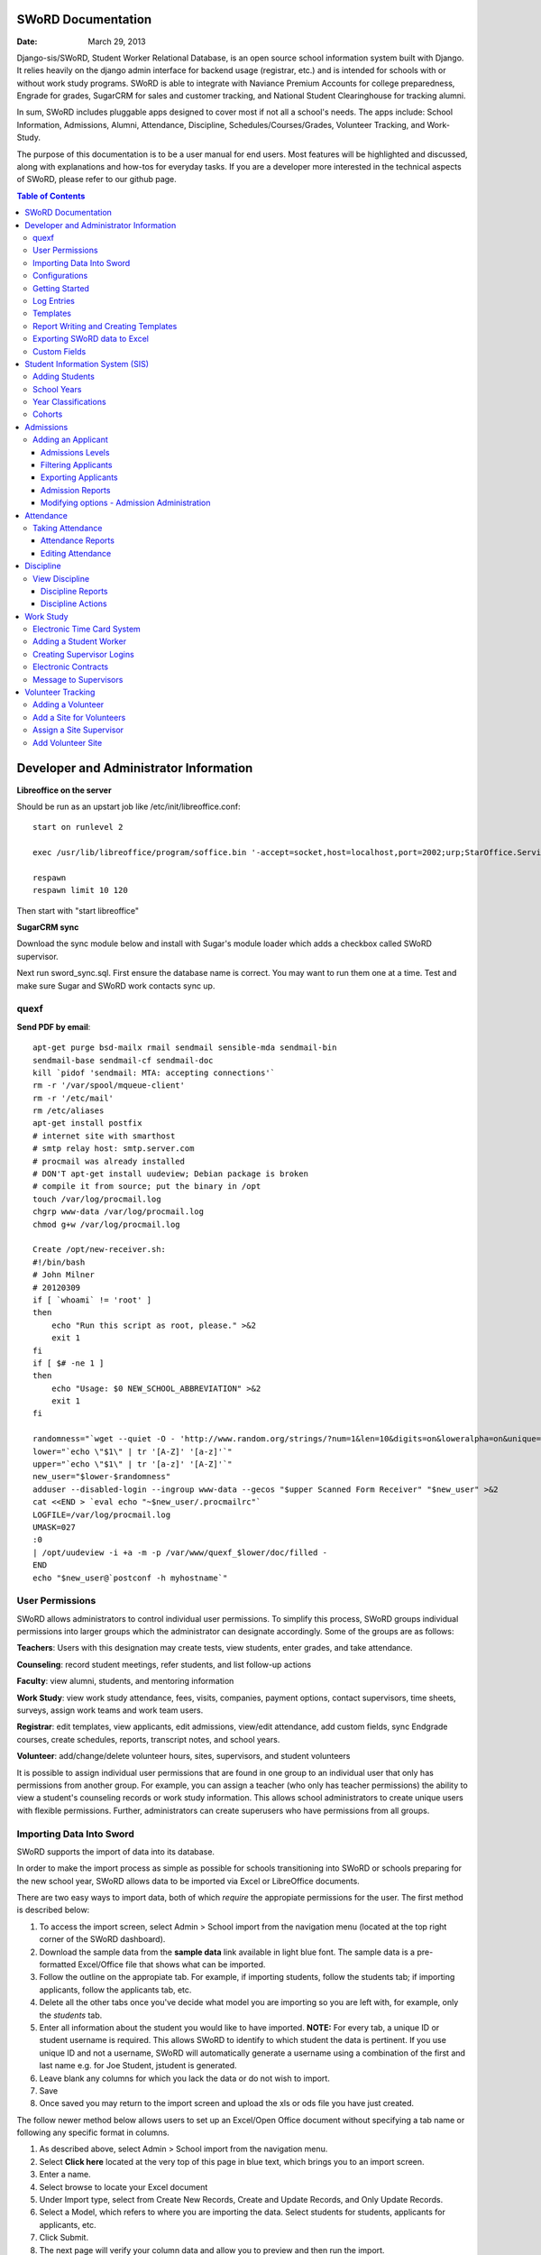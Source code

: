 =====================
SWoRD Documentation
=====================

:Date: March 29, 2013

Django-sis/SWoRD, Student Worker Relational Database, is an open source school information system built with Django. It relies heavily on the django admin interface for backend usage (registrar, etc.) and is intended for schools with or without work study programs. SWoRD is able to integrate with Naviance Premium Accounts for college preparedness, Engrade for grades, SugarCRM for sales and customer tracking, and National Student Clearinghouse for tracking alumni.

In sum, SWoRD includes pluggable apps designed to cover most if not all a school's needs. The apps include: School Information, Admissions, Alumni, Attendance, Discipline, Schedules/Courses/Grades, Volunteer Tracking, and Work-Study.

The purpose of this documentation is to be a user manual for end users. Most features will be highlighted and discussed, along with explanations and how-tos for everyday tasks. If you are a developer more interested in the technical aspects of SWoRD, please refer to our github page.

.. contents:: Table of Contents
=========================================
Developer and Administrator Information 
=========================================
**Libreoffice on the server**

Should be run as an upstart job like /etc/init/libreoffice.conf::

    start on runlevel 2

    exec /usr/lib/libreoffice/program/soffice.bin '-accept=socket,host=localhost,port=2002;urp;StarOffice.ServiceManager' -headless

    respawn
    respawn limit 10 120

Then start with "start libreoffice"

**SugarCRM sync**

Download the sync module below and install with Sugar's module loader which adds a checkbox called SWoRD supervisor.

Next run sword_sync.sql. First ensure the database name is correct. You may want to run them one at a time. Test and make sure Sugar and SWoRD work contacts sync up.

quexf
------
**Send PDF by email**::

    apt-get purge bsd-mailx rmail sendmail sensible-mda sendmail-bin
    sendmail-base sendmail-cf sendmail-doc
    kill `pidof 'sendmail: MTA: accepting connections'`
    rm -r '/var/spool/mqueue-client'
    rm -r '/etc/mail'
    rm /etc/aliases
    apt-get install postfix
    # internet site with smarthost
    # smtp relay host: smtp.server.com
    # procmail was already installed
    # DON'T apt-get install uudeview; Debian package is broken
    # compile it from source; put the binary in /opt
    touch /var/log/procmail.log
    chgrp www-data /var/log/procmail.log
    chmod g+w /var/log/procmail.log

    Create /opt/new-receiver.sh:
    #!/bin/bash
    # John Milner
    # 20120309
    if [ `whoami` != 'root' ]
    then
        echo "Run this script as root, please." >&2
        exit 1
    fi
    if [ $# -ne 1 ]
    then
        echo "Usage: $0 NEW_SCHOOL_ABBREVIATION" >&2
        exit 1
    fi 

    randomness="`wget --quiet -O - 'http://www.random.org/strings/?num=1&len=10&digits=on&loweralpha=on&unique=on&format=plain&rnd=new'`"
    lower="`echo \"$1\" | tr '[A-Z]' '[a-z]'`"
    upper="`echo \"$1\" | tr '[a-z]' '[A-Z]'`"
    new_user="$lower-$randomness"
    adduser --disabled-login --ingroup www-data --gecos "$upper Scanned Form Receiver" "$new_user" >&2
    cat <<END > `eval echo "~$new_user/.procmailrc"`
    LOGFILE=/var/log/procmail.log
    UMASK=027
    :0
    | /opt/uudeview -i +a -m -p /var/www/quexf_$lower/doc/filled -
    END
    echo "$new_user@`postconf -h myhostname`"

User Permissions
---------------------
SWoRD allows administrators to control individual user permissions. To simplify this process, SWoRD groups individual permissions into larger groups which the administrator can designate accordingly. Some of the groups are as follows:

**Teachers**: Users with this designation may create tests, view students, enter grades, and take attendance.

**Counseling**: record student meetings, refer students, and list follow-up actions

**Faculty**: view alumni, students, and mentoring information

**Work Study**: view work study attendance, fees, visits, companies, payment options, contact supervisors, time sheets, surveys, assign work teams and work team users.

**Registrar**: edit templates, view applicants, edit admissions, view/edit attendance, add custom fields, sync Endgrade courses, create schedules, reports, transcript notes, and school years.

**Volunteer**: add/change/delete volunteer hours, sites, supervisors, and student volunteers


It is possible to assign individual user permissions that are found in one group to an individual user that only has permissions from another group. For example, you can assign a teacher (who only has teacher permissions) the ability to view a student's counseling records or work study information. This allows school administrators to create unique users with flexible permissions. Further, administrators can create superusers who have permissions from all groups. 

Importing Data Into Sword
--------------------------
SWoRD supports the import of data into its database.

In order to make the import process as simple as possible for schools transitioning into SWoRD or schools preparing for the new school year, SWoRD allows data to be imported via Excel or LibreOffice documents.

There are two easy ways to import data, both of which *require* the appropiate permissions for the user. The first method is described below:

1. To access the import screen, select Admin > School import from the navigation menu (located at the top right corner of the SWoRD dashboard).
2. Download the sample data from the **sample data** link available in light blue font. The sample data is a pre-formatted Excel/Office file that shows what can be imported.
3. Follow the outline on the appropiate tab. For example, if importing students, follow the students tab; if importing applicants, follow the applicants tab, etc. 
4. Delete all the other tabs once you've decide what model you are importing so you are left with, for example, only the *students* tab.
5. Enter all information about the student you would like to have imported. **NOTE:** For every tab, a unique ID or student username is required. This allows SWoRD to identify to which student the data is pertinent. If you use unique ID and not a username, SWoRD will automatically generate a username using a combination of the first and last name e.g. for Joe Student, jstudent is generated.
6. Leave blank any columns for which you lack the data or do not wish to import.
7. Save
8. Once saved you may return to the import screen and upload the xls or ods file you have just created.

The follow newer method below allows users to set up an Excel/Open Office document without specifying a tab name or following any specific format in columns.

1. As described above, select Admin > School import from the navigation menu.
2. Select **Click here** located at the very top of this page in blue text, which brings you to an import screen.
3. Enter a name.
4. Select browse to locate your Excel document
5. Under Import type, select from Create New Records, Create and Update Records, and Only Update Records. 
6. Select a Model, which refers to where you are importing the data. Select students for students, applicants for applicants, etc.
7. Click Submit.
8. The next page will verify your column data and allow you to preview and then run the import.

Configurations
---------------
SWoRD contains a number of built-in configurations that are created with each new instance designed to make functions easier to edit or implement. 

For example, in configurations for email in the **How to obtain student email** function, users may designate three values designed to direct SWoRD emails. 
**Append** appends the domain name after a student's username like jstudent@domainname.org. 
**User** takes the email address from the Auth->User record.
**Student** takes the email address marked from the *alt email* field of a student record page. 

Getting Started
----------------

**Server:** SWoRD can be installed in any platform that can run Django. It should be noted, however, that all testing is done in Ubuntu Linux 10.04 with MySQL.

**Client:** SWoRD is divided into two parts: the admin site and the student/company-facing site. The student/company-facing site is tested in Firefox, Chrome, Opera, and IE 6,7,8. The admin site is tested only in standards-compliant browsers such as Firefox, Opera, and Chrome. If using IE, you should install the Chrome Frame add-on.

**Editing Templates** requires Office software. Creating report templates require LibreOffice and *must* be saved in ODT format. Keep in mind that end-users may select their preferred office format preference, so ODT is *not* required to just view a report.

Using the ISO-supported Open Document format is recommended for best inter-operability, however doc and xls binary formats are highly supported. In rare cases, formatting may be slightly different in these formats. Office Open XML, while supported, is *not* recommended. 

Log Entries
--------------
Log entries record all actions completed during a SWoRD's instance. This allows administrators and superusers to locate any changes made at specific dates or times. Admins will see a dashboard similar to what is shown below:

.. image:: /images/logentries.png

**User** refers to which user made a change.

**Action time** details the date and time when the change was made.

**Content type** is the model on which the change was made, e.g. applicant, student, etc.

**Object repr** assigns a specific name to the content type. For example, if applicant was the content type, then object repr will list an exact name like Joe Student.

**Is Addition, Is Deletion, Is Change**: True/False indicator which shows what type of action was completed.

Similar to other dashboards in SWoRD, users may sort by clicking column headers and using the filter tool.

Templates
------------
All SWoRD instances come packaged with a set of general templates. These templates allow users to generate a number of varied reports, including:Tardy Letters, Daily Attendance, Progress Reports, Transcripts, Travel Maps, Test Results, Discipline Report

A list of all available templates, free to download is found `here
<https://sites.google.com/a/cristoreyny.org/sword-wiki/preparing-for-a-new-school-year/templates>`_.

SWoRD further allows users to create and edit their own templates to be used accordingly and will be discussed in the next section, Report Writing.

Report Writing and Creating Templates
---------------------------------------
**Note** Before you proceed, please be aware that in most cases it's best to simply edit existing templates found in your templates location, rather than creating entirely new templates as this section will discuss. 

SWoRD provides the means for end users to create and utilize their own customized reports/templates. All reports are made using the `Appy Framework
<http://appyframework.org/pod.html>`_.

The basic process works like this: user creates report template in a word processor >>> the template gets uploaded into SWoRD >>> Download/use finished report.

To get started, it is first recommended that you use `LibreOffice
<http://www.libreoffice.org/>`_ with the Insert Field extension found `here
<https://sites.google.com/a/cristoreyny.org/sword-wiki/preparing-for-a-new-school-year/report-writing/insert_field1_1.oxt?attredirects=0>`_.

**Note:** When creating templates, ODT format is *required* and all files must be saved in the .odt extension, which is the default in LibreOffice.

**Note:** Microsoft Office can be used with track changes used to denote fields, however, this method is *not* recommended.

**Note:** All finished reports may be opened with Microsoft Office.

1. When you enter "fields" in Libre, this refers to database fields.
2. Insert field using the insert field extension mentioned above

.. image:: /images/fields.png

3. Edit a field by double clicking on one.

*Note:* You can see a list of available fields to choose from by typing this into your SWoRD instance's URL. SAMPLESCHOOLURL/admin/doc/models. Some fields are calculated, for example he_she is based off of the sex of a student. Any type: list field cannot be used directly, but must be placed in a loop.

**Logic in Templates** You may use any Python logic in a template. For example in the above screenshot there is a note "do section for student in students". This logic can technically be placed in a field, however it's easier to read in a note. To create a note click Insert > Comment. In the example a section is being created for each student in the field "students". students is a list of students as defined in "School Reports" in SWORD. To create a section click Insert, Section. In the example the section includes a page break. SWoRD will create a section (page break included) for each student in your list of students. This makes for similar results of a mail merge. You may also "do row" or "do cell" to create tables.

You may even include Django specific code, for example students.filter(fname="Joe") would result in a list of students with the first name of "Joe". For more see`Django's retrieving objects
<https://docs.djangoproject.com/en/dev/topics/db/queries/#retrieving-objects>`_. This may get complex fast, therefore SWORD offers some basic sorting and filtering options for you. See School Reports with SWORD. Essentially School Reports will give you the variable students, with your desired filters. If you selected only one student, you will instead have a "student" variable. From here you usually want some type of logic, such as do section for student in students. 

**Spreadsheet Reports** work differently. You can add additional fields to any student related spreadsheet. Select User Preferences and add additional fields here. These additional fields are defined by an administrator and follow the typical . notation (placement.address gets the address of the placement). The gradebook spreadsheet is a special case and a template can be used here. See the included template called "grade spreadsheet".

**Database Field Names** Click on Documentation, then Models to view various Database models. You can chain them by placing . to any related fields. For example student.placement.address would yield the address of the placement of that student.

Exporting SWoRD data to Excel
-------------------------------
SWoRD allows users to export into Excel any and all data that users have input into their respective SWoRD instance. The process of exporting information is very simple, and detailed below:

    1. Click on any model you want to edit from your SWoRD home dash- ex. students, applicants, student workers, discipline, etc.
    2. This will take you to the basic familiar dashboard for that model.
    3. Click the checkbox next to each student you want to pull info from.
    4. Select the black drop down box located towards the bottom of the page.
    5. Select "export to xls" 
    6. A screen asking what you want to be exported appears- make your selections.
    7. Submit.

.. image:: /images/exportoxls.png

Custom Fields
--------------
The custom fields option allows schools additional flexibility with regards to storing additional information to a particular model (student, applicants, student worker, etc.).

Under Admin > Custom Fields, the custom fields creation screen displays:

.. image:: /images/customfield1.png

Required fields:

Name- Refers to the name of the custom field. Note: this name will be visible to other end users

Content Type- Designates which model to affix the custom field to. (Student, Alumni, Applicant, Faculty, etc.)

Field Type- Text, Integer, and Boolean- select the type of custom field.

NB: Boolean refers to a simple checkbox. The box can be checked or unchecked when created based on preference. Leave blank for unchecked and enter "1" for checked under the "Default Value" in the creation screen shown above.



====================
Student Information System (SIS)
====================
The SIS is the central module of SWoRD which contains profiles, attendance, discipline, work study, and other details pertaining to the student. For information on admissions, adding students, attendance, and discipline, please follow the pertinent headings. 

Adding Students
-----------------

1. From Home, click on **Student** in the top navigation bar and click **Edit**.

.. image:: /images/sisadd1.png

2. On the top right, click the **+ Add student** button.

.. image:: /images/sisadd2.png

3. Enter the student’s Last Name, First Name, and Username, which are required fields, and any additional information including Birth Date, Student Contact, and Notes. Click the **Save** button at the bottom right to complete the input of student information.

.. image:: /images/sisadd3entry.png

* Use the **Filter** function to filter students by Inactivity, Year classification, or Graduating Year. 

.. image:: /images/sisadd4filter.png

* Click on the column heading **Year** to sort students by Year classification in ascending or descending order. 

.. image:: /images/sisadd5sorting.png

School Years
-----------------------
The starting, ending, and graduation dates of school years may be stored here. One year may be denoted as the active year, which may be used for calculations such as the number of discipline incidents.

Year Classifications
-----------------------
Year classifications are the various grades SWORD supports and their associated names. The defaults in SWORD are:

- Freshman: 9
- Sophomore: 10
- Junior: 11
- Senior: 12

Cohorts
-----------------------
Cohorts are groupings of students within a school; the registrar may find this tool useful. For example, an "advanced class" cohort may be enrolled in particular classes, and homeroom placements may also be organized using cohorts.





=====================
Admissions
=====================

The admissions module allows schools to keep track of applicants, and their status in the application process. Each step in the application process can be customized to fit a school's unique need. Users can designate steps that need to be completed before moving onto the next level. Additionally, SWoRD may track any open houses a student has attended and how the student heard about the school. 

.. image:: /images/applicantdashboard.png

The image above details the dashboard that an admissions counselor or designated user sees when the admissions module is selected. Most modules include a dashboard to provide users a general overview of information that is able to be filtered. 


Adding an Applicant
--------------------
To add an applicant: 

1. Select **Applicants** under the Admissions module.
2. Enter information about the applicant accordingly. First and Last Name fields are required.
3. Click **Save**.

SWoRD will then return you to the applicant's dashboard where you will see your newly-created applicant at the top.


------------------
Admissions Levels
------------------
SWoRD allows schools to control admissions levels/steps that are unique to their process. Each step is customizable as follows:

1. Select **Admissions Levels** under the Admissions module.
2. You will see the screen shown below.

.. image:: /images/admissionslevel1.png

3. From this screen you can add an admissions level, selecting the **Add Amissions Level** button or edit an existing one by selecting *edit* located next the level you are altering. From the edit screen or add screen, make the necessary changes/additions and then select save.

The section under the header, **Items needed to be completed to attain this level in the process**, refers to creating a checklist of various tasks the applicant needs to complete prior to reaching a new step. For example, the image below details a checklist containing the two required tasks 'Open House' and 'Request more information' which must be completed before the applicant reaches the level of Inquiry. 

.. image:: /images/admissionslevel2.png

Users may designate levels required in order to advance. For example, schools may require an applicant pay an initial deposit prior to registration. To make a step required, simply check the box found under the **Required** column and save.

---------------------
Filtering Applicants
---------------------
To maximize organization, efficiency, and promote the ease of collecting various admissions data for report preparation, SWoRD contains several filters and functions accessible through the main applicant page. Each column header in the image below will sort accordingly. For example, clicking on Last Name will filter by last name, application decision by decision, etc. 

.. image:: /images/applicantsalpha.png
Alternatively, users may choose from the available filters located directly to the right of the applicant list. The drop down list allows users to select and combine the following filters: school year, level, checklist, ready for export, present school, ethnicity, heard about us, and year. The filter tool will do so in real time, no need to select and save.

---------------------
Exporting Applicants
---------------------
SWoRD allows for easy export into an Excel document for sharing or distribution. After applying filters to applicants, follow the steps below to export into an Excel file.

1. Select each applicant you would like to export or select all by selecting the top left checkbox.
2. Click the drop down menu located on the black toolbar at the bottom of the page.
3. Select **Export to XLS**. A box opens up with options on what to export.
4. Choose Select All to export all information entered for each applicant or check specific boxes.
5. Scroll down and select **Submit**.
6. SWoRD will then open an Excel document.

--------------------
Admission Reports
--------------------
Some basic Admission Reports are available built in to SWoRD that allows users to quickly process statistics based on a school year's applicants. 

1. Under the **Admissions** tab in the navigation bar, select **Reports**.
2. Select a year and click **Process Statistics**.
3. SWoRD will generate an Excel document detailing some basic admission statistics such as number of applicants by grade or number of applicants on a particular level in the process.  

In step 2, another option is to choose **Funnel**, which generates on-screen admissions statistics from each step in the admissions process. The report shows total, current, male/female, and rejected reasons.
.. image:: /images/admfunnel.png

----------------------------
Modifying options - Admission Administration
----------------------------
The remaining selections found under Admission Administration such as feeder schools, ethnicity choices, religion choices, school types, etc., allow the dropdown menu choices to be modified. For example, if a particular religion choice is unavailable in dropdown, click on Religion Choices under Admission administration, then the +Add religion choice button to enter the religion, then Save. The entry is now permanently available in the dropdown menu. 




====================
Attendance
====================
SWoRD has a built-in attendance module that allows teachers to record daily attendance. Homerooms must already be in place, which are simply courses that are designated as such. 


Taking Attendance
--------------------
1. Click **Attendance** from the navigation menu.
2. A screen appears with a class list. Teachers can mark all students present by **Set all to Present** or click the dropdown menu to mark individually.

Additional comments may be entered in the **Notes** column.

**Things to keep in mind:**

* If a student is already marked absent before, the teacher will see this. At this point, nothing the teacher does will affect it. Keeping it as absent will not change it. Marking present will also not change anything.

* Teachers are not allowed to edit attendance records.

* If a student is enrolled in two different homerooms and is marked absent in one and present in the other, the student will be considered absent. 

--------------------
Attendance Reports
--------------------
Under **Attendance**(navigation menu) and **Reports** are a number of pre-formatted attendance reports designed to be quickly exported into an Excel or Word document. The available reports are:

**Daily Attendance** This report allows users with permission to generate the daily attendance for all students, separated by grade. In particular, the report displays all *absent* students (not marked Present), reasons, and year classifications. Total absences by year classification are tallied at the bottom.

**Lookup Student** Allows users to look up a student's attendance record. The date/reasons for all absent/tardy/late excused, etc. are reported in a Word document. 

**Perfect Attendance Certificates** For a date range or year, this report generates a Word document with a list of students who have zero absenses and tardies.

**Daily Attendance Stats** For a date range or marking periods, this report generates an Excel document showing the date, number present, number absent, and absent percentage.

**By Student Report** This report generates an Excel document of every enrolled student, displaying a tally of all absences and tardies including type of absence (excused, medical, holiday, religious, etc.).

**Aggregate Report** For a date range or marking period, this report is a combined tally of all absences. An absolute Absent Percentage is also reported.

-------------------
Editing Attendance
-------------------

Users with the proper permissions may be allowed to edit attendance for the entire school. To do so,

1. Select **Attendance** from the navigation menu, then **Edit**. 
2. The Edit screen will display all students who have *not* been marked *Present*; edits/notes may be entered. For example, if the school later receives a doctor's note for an absent student, *Absent* may be switched to *Absent Excused* with a *Doctor Visit* note. 

This dashboard also contains a filter option located to the right of the screen, allowing filtering by date, date range, or attendance status (absent, tardy, absent excused, etc.). 

===================
Discipline
===================

The discipline module tracks a student’s discipline information including infractions, actions to be taken, and the teacher who reported the infraction. Similar to the other modules in SWoRD, discipline reports can be generated and exported into an Excel document. 

View Discipline
-----------------
For fast lookup of a particular student's discipline record:

1. Select **Discipline** from the navigation menu, then **View**. 
2. Begin typing in the name of the student in the text box, and SWoRD will present you with a list of available students as shown below:

.. image:: /images/viewdiscipline.png

3. Once a particular student has been selected, SWoRD will present all discipline information that has been input for the student:

.. image:: /images/viewdiscipline2.png

-------------------
Discipline Reports
-------------------

Displine Reports allows users to pull and filter discipline data by action, infraction, time, and minimum number of incidents.

IMAGE

**By Student Report** produces a list of students who have a record of disciplinary action including details about the incident.

**Aggregate Report** generates an Excel document tallying each disciplinary incident.

.. image:: /images/disciplineaggregate.png

-------------------
Discipline Actions
-------------------
The link to **Discipline Actions** is located in **Home** under **Discipline**. 

Here disciplinary actions available from the dropdown menu may be modified. 
Clicking **Discipline Actions** presents a list of current discipline actions. To add an action, click **+Add Discipline Action**, enter a new discipline, then Save. 

*Schools beginning to use SWoRD should add all discipline actions that the school currently utilizes.* 

.. image:: /images/disciplineactions.png


=================
Work Study
=================
The SWoRD work study module allows users to keep track of student worker information, including: detailed company information, work assignments, work attendance, directions, work teams, performance reviews, time sheets and more.

Electronic Time Card System
-----------------------------
At the heart of SWoRD's work-study module is the electronic time card system. The electronic time card system allows the school to keep track of a student's working day, what that student did at work, and how their work supervisor felt the student did on a particular day. Additionally, all time cards created by students will be stored neatly into SWoRD where work-study staff can then filter or create reports accordingly. The basic steps are outlined in the image below:

.. image:: /images/timecardprocess.jpg

SWoRD then stores all timecards in the main timecard dash. Users with access to these stored time sheets are able to view each time sheet’s information including date, hours, student accomplishments, and supervisor comments.


SWORD TIMECARD DASHBOARD PIC

Adding a Student Worker
--------------------------
Creating student workers involves creating a student first, then "promoting" them to a student worker as follows.

1. Access the student dash 
by selecting **Student** at the navigation bar, then **EDIT**
.. image:: /images/cwspnav1.png
2. Here, either create your student, or if the student is already in the dash, make a check by that student/s name.
3. Select the drop down action box located at the bottom left of the screen and select **Promote to Worker**

.. image:: /images/cwsp2.png

4. Once selected, the student/s will be made into a student worker- you can then view the new student worker in the student worker dash by clicking **CWSP**>**Edit Student Worker**

Creating Supervisor Logins
---------------------------

1. Under the CWSP section from the main SWoRD dash, select **work teams** and click on your desired work team.
2. Select an available login, or click the blue plus located to the right of the box.


.. image:: /images/cwspsuperlogin.png

**Things to keep in mind**
- You need access to create users.
- Supervisors must log in to the base site, not the admin site. 
- Do not mark these users (Company) as Faculty or Student users. Doing so will produce unexpected results.
- One work team may have an unlimited number of supervisor logins.
- Supervisor login is not related to the supervisor contact in anyway.


Electronic Contracts
----------------------

SWoRD supports the ability to store and sign fully electronic work study contracts between the school and the student's work placement. Contracts can be filled out by the client from a web interface, or manually added to a company under the **Companies**selection from the CWSP header. **Note:** Contracts are linked to companies, not work teams.

1. For fully electronic contracts, start by editing or creating a template, and be make certain that it's named "Work Study Contract". If your school has purchased SWoRD support, feel free to email for assistance in this  regard, otherwise refer to the "Report Writing and Creating Templates" section above to do so indepedently. 

.. image:: /images/cwspaddtemplate.png

2. Next, you will need to generate special web links for **each** company you want to get a contract from. It is recommended that you try this first with a fake companay to see how it works.

3. To get to this link, enter <site url>/work_study/company_contract/<company id #> Where site url is replaced with the URL for your SWoRD installation. Company ID # can be downloaded with the export to XLS tool. Go to **companies**, check off the companies you want to get IDs for, click **Export to XLS** and make sure the ID column option is checked.

A finished url might look something like: sis.YOURSCHOOL.org/work_study/company_contract/123

You may send this link to your client and wait for the results to come in. Because SWoRD stores contracts, you may review it once it has been submitted under Work_study > Company Contracts.


Message to Supervisors
------------------------
SWoRD allows school officials to send out messages/reminders for all supervisors to see when they log in to approve a student's time card. The steps are as follows, with an attached picture depicting the steps and outcome:

1. Under **Company Data, select ADD under the "Message to Supervisors" subheading.	
2. Type out your desired message to display to all supervisors.
3. Select a Start and End date to indicate how long the message will be visible.
4. Click Save.

.. image:: /images/msgtosuper.png

After the previous steps above have been completed, SWoRD will then display your message to supervisors on their dashboard page, as shown below:

.. image:: /images/msgtosuper2.png


===================
Volunteer Tracking
===================

Some schools require students to complete a certain number of volunteer hours every school year. Accordingly, SWoRD allows school staff to keep track of a student's volunteer hours, sites, and site supervisors. Tracking volunteers works similar to other modules in terms of adding and storing data.


Adding a Volunteer
-------------------
Locate the **Volunteer_track** module of SWoRD from your main dashboard screen. Once found, select **add** by the **volunteers** option. The following page will be displayed:

.. image:: /images/volunteeradd.png

Under **student** begin typing in the name of a student you will be adding as a volunteer. A list of students will then show in a drop down box. Once your selection has been made, the remaining fields are optional- hours required, notes, sites. Select **Save**.

Volunteers will be stored under the **Volunteers** heading along with their progress in number of volunteer hours completed.

.. image:: /images/volunteersstored.png



Add a Site for Volunteers
----------------------------
**Sites** refer to the physical location of where students will be volunteering. In the volunteer track module, the **volunteer sites** option is for school staff to create a new volunteer session for a student without the student submitting.

From the **Volunteer Tracking** header select +Add by the Sites option.

.. image:: /images/volunteeraddsite.png

Next, you'll see the image below directing you to fill out basic site information. Save your changes.

.. image:: /images/volunteeraddsite2.png


Assign a Site Supervisor
--------------------------
At the familiar **Volunteer Tracking** module, select +Add next the **Site supervisors** option.

.. image:: /images/volunteeraddsuper.png

From this screen, add your information in about the supervisor. Note: only the NAME field is required, although ideally you could set the **site** of where this person is in charge of at this screen as well.


Add Volunteer Site
---------------------
Selct +Add by the **Add Volunter Site** on the Volunteer Tracking module. Clicking add will lead to the following screen:

.. image:: /images/volunteeraddvolsite.png

Here, you may enter the appropiate information in to register hours for a particular student. 

.. image:: /images/volunteerhours.png

Once the hours have been registered, you will see this reflected in the volunteer dash.

.. image:: /images/volunteerslistwithhours.png









